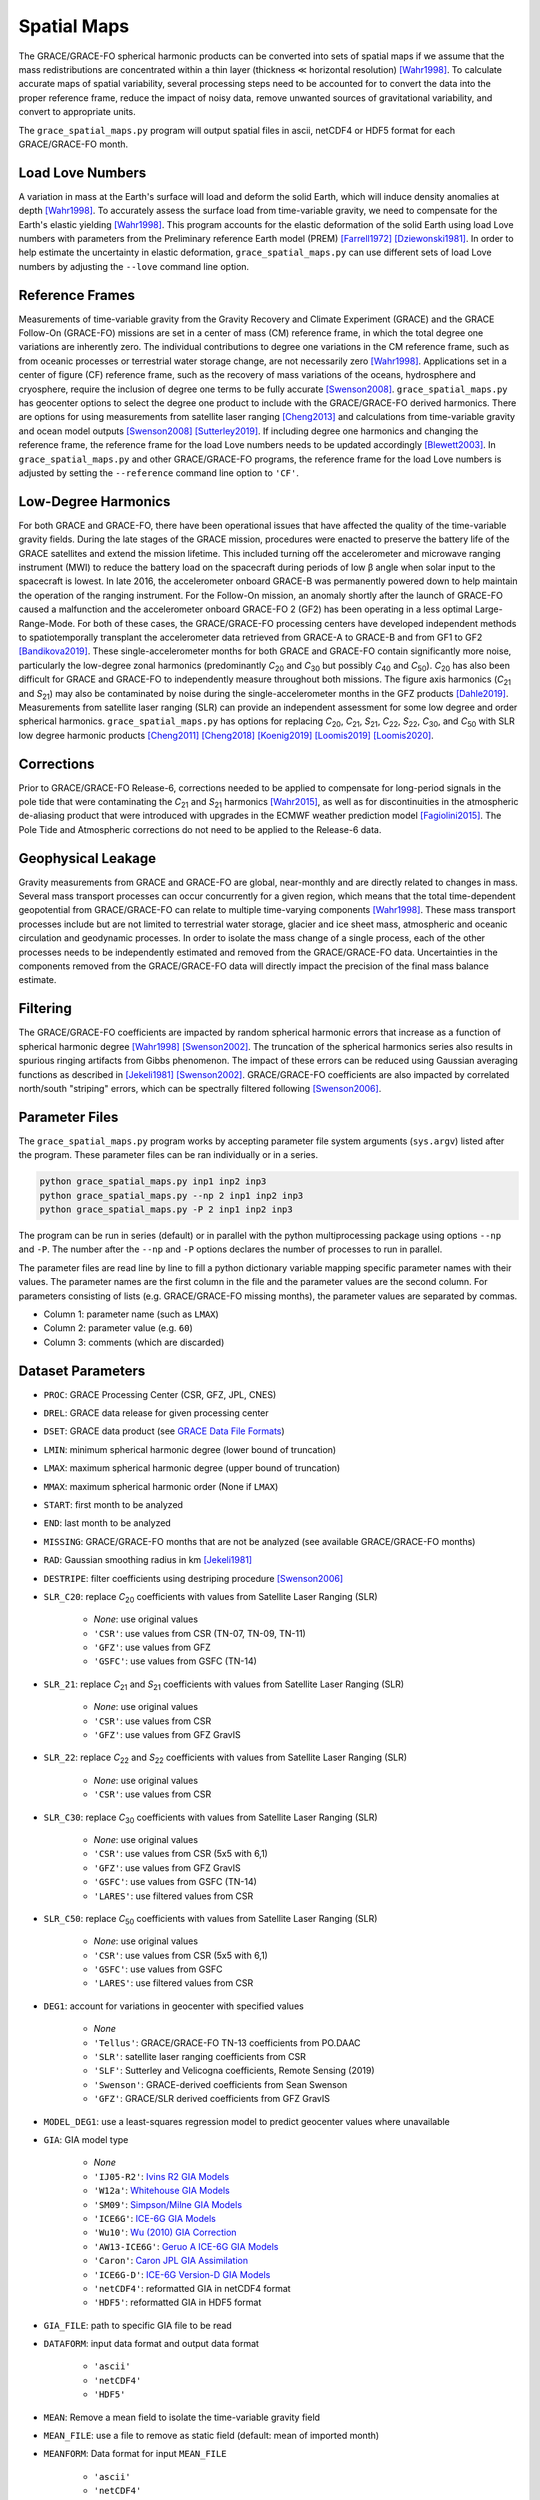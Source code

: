 ============
Spatial Maps
============

The GRACE/GRACE-FO spherical harmonic products can be converted into sets of spatial maps
if we assume that the mass redistributions are concentrated within a thin layer
(thickness |mlt| horizontal resolution) [Wahr1998]_.
To calculate accurate maps of spatial variability, several processing steps need to be accounted for
to convert the data into the proper reference frame, reduce the impact of noisy data,
remove unwanted sources of gravitational variability, and convert to appropriate units.

The ``grace_spatial_maps.py`` program will output spatial files in ascii, netCDF4 or HDF5 format
for each GRACE/GRACE-FO month.

Load Love Numbers
#################

A variation in mass at the Earth's surface will load and deform the solid Earth,
which will induce density anomalies at depth [Wahr1998]_.
To accurately assess the surface load from time-variable gravity,
we need to compensate for the Earth's elastic yielding [Wahr1998]_.
This program accounts for the elastic deformation of the solid Earth using load Love numbers
with parameters from the Preliminary reference Earth model (PREM) [Farrell1972]_ [Dziewonski1981]_.
In order to help estimate the uncertainty in elastic deformation,
``grace_spatial_maps.py`` can use different sets of load Love numbers by adjusting the
``--love`` command line option.

Reference Frames
################

Measurements of time-variable gravity from the Gravity Recovery and Climate Experiment (GRACE)
and the GRACE Follow-On (GRACE-FO) missions are set in a center of mass (CM) reference frame,
in which the total degree one variations are inherently zero.
The individual contributions to degree one variations in the CM reference frame,
such as from oceanic processes or terrestrial water storage change, are not necessarily zero [Wahr1998]_.
Applications set in a center of figure (CF) reference frame,
such as the recovery of mass variations of the oceans, hydrosphere and cryosphere,
require the inclusion of degree one terms to be fully accurate [Swenson2008]_.
``grace_spatial_maps.py`` has geocenter options to select the degree one product to
include with the GRACE/GRACE-FO derived harmonics.
There are options for using measurements from satellite laser ranging [Cheng2013]_ and
calculations from time-variable gravity and ocean model outputs [Swenson2008]_ [Sutterley2019]_.
If including degree one harmonics and changing the reference frame,
the reference frame for the load Love numbers needs to be updated accordingly [Blewett2003]_.
In ``grace_spatial_maps.py`` and other GRACE/GRACE-FO programs, the reference frame for the load Love numbers
is adjusted by setting the ``--reference`` command line option to ``'CF'``.

Low-Degree Harmonics
####################

For both GRACE and GRACE-FO, there have been operational issues that have affected the
quality of the time-variable gravity fields.
During the late stages of the GRACE mission, procedures were enacted to preserve the
battery life of the GRACE satellites and extend the mission lifetime.
This included turning off the accelerometer and microwave ranging instrument (MWI) to
reduce the battery load on the spacecraft during periods of low |beta| angle when solar
input to the spacecraft is lowest.
In late 2016, the accelerometer onboard GRACE-B was permanently powered down to help
maintain the operation of the ranging instrument.
For the Follow-On mission, an anomaly shortly after the launch of GRACE-FO caused a
malfunction and the accelerometer onboard GRACE-FO 2 (GF2) has been operating in a
less optimal Large-Range-Mode.
For both of these cases, the GRACE/GRACE-FO processing centers have developed
independent methods to spatiotemporally transplant the accelerometer data retrieved
from GRACE-A to GRACE-B and from GF1 to GF2 [Bandikova2019]_.
These single-accelerometer months for both GRACE and GRACE-FO contain significantly
more noise, particularly the low-degree zonal harmonics
(predominantly *C*\ :sub:`20` and *C*\ :sub:`30` but possibly *C*\ :sub:`40` and *C*\ :sub:`50`).
*C*\ :sub:`20` has also been difficult for GRACE and GRACE-FO to independently measure
throughout both missions.
The figure axis harmonics (*C*\ :sub:`21` and *S*\ :sub:`21`) may also be contaminated
by noise during the single-accelerometer months in the GFZ products [Dahle2019]_.
Measurements from satellite laser ranging (SLR) can provide an independent assessment
for some low degree and order spherical harmonics.
``grace_spatial_maps.py`` has options for replacing
*C*\ :sub:`20`,
*C*\ :sub:`21`,
*S*\ :sub:`21`,
*C*\ :sub:`22`,
*S*\ :sub:`22`,
*C*\ :sub:`30`,
and *C*\ :sub:`50` with
SLR low degree harmonic products [Cheng2011]_ [Cheng2018]_ [Koenig2019]_ [Loomis2019]_ [Loomis2020]_.

Corrections
###########

Prior to GRACE/GRACE-FO Release-6, corrections needed to be applied to compensate
for long-period signals in the pole tide that were contaminating the
*C*\ :sub:`21` and *S*\ :sub:`21` harmonics [Wahr2015]_,
as well as for discontinuities in the atmospheric de-aliasing product that were
introduced with upgrades in the ECMWF weather prediction model [Fagiolini2015]_.
The Pole Tide and Atmospheric corrections do not need to be applied to the Release-6 data.

Geophysical Leakage
###################

Gravity measurements from GRACE and GRACE-FO are global, near-monthly and
are directly related to changes in mass.
Several mass transport processes can occur concurrently for a given region,
which means that the total time-dependent geopotential from GRACE/GRACE-FO
can relate to multiple time-varying components [Wahr1998]_.
These mass transport processes include but are not limited to terrestrial water storage,
glacier and ice sheet mass, atmospheric and oceanic circulation and geodynamic processes.
In order to isolate the mass change of a single process, each of the other processes
needs to be independently estimated and removed from the GRACE/GRACE-FO data.
Uncertainties in the components removed from the GRACE/GRACE-FO data will directly
impact the precision of the final mass balance estimate.

Filtering
#########

The GRACE/GRACE-FO coefficients are impacted by random spherical harmonic errors
that increase as a function of spherical harmonic degree [Wahr1998]_ [Swenson2002]_.
The truncation of the spherical harmonics series also results
in spurious ringing artifacts from Gibbs phenomenon.
The impact of these errors can be reduced using Gaussian averaging functions
as described in [Jekeli1981]_ [Swenson2002]_.
GRACE/GRACE-FO coefficients are also impacted by correlated north/south "striping" errors,
which can be spectrally filtered following [Swenson2006]_.

Parameter Files
###############

The ``grace_spatial_maps.py`` program works by accepting parameter file system arguments
(``sys.argv``) listed after the program.
These parameter files can be ran individually or in a series.

.. code-block:: bash

     python grace_spatial_maps.py inp1 inp2 inp3
     python grace_spatial_maps.py --np 2 inp1 inp2 inp3
     python grace_spatial_maps.py -P 2 inp1 inp2 inp3


The program can be run in series (default) or in parallel with the python
multiprocessing package using options ``--np`` and ``-P``.
The number after the ``--np`` and ``-P`` options declares the number of processes to run in parallel.

The parameter files are read line by line to fill a python dictionary variable
mapping specific parameter names with their values.
The parameter names are the first column in the file and the parameter values are the second column.
For parameters consisting of lists (e.g. GRACE/GRACE-FO missing months),
the parameter values are separated by commas.

- Column 1: parameter name (such as ``LMAX``)
- Column 2: parameter value (e.g. ``60``)
- Column 3: comments (which are discarded)

Dataset Parameters
##################

- ``PROC``: GRACE Processing Center (CSR, GFZ, JPL, CNES)
- ``DREL``: GRACE data release for given processing center
- ``DSET``: GRACE data product (see `GRACE Data File Formats <./GRACE-Data-File-Formats.html>`_)
- ``LMIN``: minimum spherical harmonic degree (lower bound of truncation)
- ``LMAX``: maximum spherical harmonic degree (upper bound of truncation)
- ``MMAX``: maximum spherical harmonic order (None if ``LMAX``)
- ``START``: first month to be analyzed
- ``END``: last month to be analyzed
- ``MISSING``: GRACE/GRACE-FO months that are not be analyzed (see available GRACE/GRACE-FO months)
- ``RAD``: Gaussian smoothing radius in km [Jekeli1981]_
- ``DESTRIPE``: filter coefficients using destriping procedure [Swenson2006]_
- ``SLR_C20``: replace *C*\ :sub:`20` coefficients with values from Satellite Laser Ranging (SLR)

     * `None`: use original values
     * ``'CSR'``: use values from CSR (TN-07, TN-09, TN-11)
     * ``'GFZ'``: use values from GFZ
     * ``'GSFC'``: use values from GSFC (TN-14)

- ``SLR_21``: replace *C*\ :sub:`21` and *S*\ :sub:`21` coefficients with values from Satellite Laser Ranging (SLR)

     * `None`: use original values
     * ``'CSR'``: use values from CSR
     * ``'GFZ'``: use values from GFZ GravIS

- ``SLR_22``: replace *C*\ :sub:`22` and *S*\ :sub:`22` coefficients with values from Satellite Laser Ranging (SLR)

     * `None`: use original values
     * ``'CSR'``: use values from CSR

- ``SLR_C30``: replace *C*\ :sub:`30` coefficients with values from Satellite Laser Ranging (SLR)

     * `None`: use original values
     * ``'CSR'``: use values from CSR (5x5 with 6,1)
     * ``'GFZ'``: use values from GFZ GravIS
     * ``'GSFC'``: use values from GSFC (TN-14)
     * ``'LARES'``: use filtered values from CSR

- ``SLR_C50``: replace *C*\ :sub:`50` coefficients with values from Satellite Laser Ranging (SLR)

     * `None`: use original values
     * ``'CSR'``: use values from CSR (5x5 with 6,1)
     * ``'GSFC'``: use values from GSFC
     * ``'LARES'``: use filtered values from CSR

- ``DEG1``: account for variations in geocenter with specified values

     * `None`
     * ``'Tellus'``: GRACE/GRACE-FO TN-13 coefficients from PO.DAAC
     * ``'SLR'``: satellite laser ranging coefficients from CSR
     * ``'SLF'``: Sutterley and Velicogna coefficients, Remote Sensing (2019)
     * ``'Swenson'``: GRACE-derived coefficients from Sean Swenson
     * ``'GFZ'``: GRACE/SLR derived coefficients from GFZ GravIS

- ``MODEL_DEG1``: use a least-squares regression model to predict geocenter values where unavailable
- ``GIA``: GIA model type

     * `None`
     * ``'IJ05-R2'``: `Ivins R2 GIA Models <https://doi.org/10.1002/jgrb.50208>`_
     * ``'W12a'``: `Whitehouse GIA Models <https://doi.org/10.1111/j.1365-246X.2012.05557.x>`_
     * ``'SM09'``: `Simpson/Milne GIA Models <https://doi.org/10.1029/2010JB007776>`_
     * ``'ICE6G'``: `ICE-6G GIA Models <https://doi.org/10.1002/2014JB011176>`_
     * ``'Wu10'``: `Wu (2010) GIA Correction <https://doi.org/10.1038/ngeo938>`_
     * ``'AW13-ICE6G'``: `Geruo A ICE-6G GIA Models <https://doi.org/10.1093/gji/ggs030>`_
     * ``'Caron'``: `Caron JPL GIA Assimilation <https://doi.org/10.1002/2017GL076644>`_
     * ``'ICE6G-D'``: `ICE-6G Version-D GIA Models <https://doi.org/10.1002/2016JB013844>`_
     * ``'netCDF4'``: reformatted GIA in netCDF4 format
     * ``'HDF5'``: reformatted GIA in HDF5 format

- ``GIA_FILE``: path to specific GIA file to be read
- ``DATAFORM``: input data format and output data format

     * ``'ascii'``
     * ``'netCDF4'``
     * ``'HDF5'``

- ``MEAN``: Remove a mean field to isolate the time-variable gravity field
- ``MEAN_FILE``: use a file to remove as static field (default: mean of imported month)
- ``MEANFORM``: Data format for input ``MEAN_FILE``

     * ``'ascii'``
     * ``'netCDF4'``
     * ``'HDF5'``
     * ``'gfc'``

- ``DIRECTORY``: Directory to output data
- ``REMOVE_FILE``: Remove sets of spherical harmonics (can be multiple files)
- ``REMOVEFORM``: Data format for input ``REMOVE_FILE`` (can be a single value for a uniform type or values for each file)

     * ``'ascii'``
     * ``'netCDF4'``
     * ``'HDF5'``
     * ``'index'``: index file containing monthly files in ``DATAFORM``

- ``REDISTRIBUTE_REMOVED``: Redistribute total mass of removed harmonics over the ocean
- ``POLE_TIDE``: correct GSM *C*\ :sub:`21` and *S*\ :sub:`21` for pole tide [Wahr2015]_
- ``ATM``: correct Atmosphere with ECMWF "jump" corrections [Fagiolini2015]_
- ``UNITS``: Output units of the spatial fields

     * ``1``: Equivalent Water Thickness (cm)
     * ``2``: Geoid Height (mm)
     * ``3``: Elastic Crustal Uplift (mm)
     * ``4``: Gravitational Undulation (\ |mu|\ Gal)
     * ``5``: Equivalent surface pressure (millibar)

- ``DDEG``: spatial longitude and latitude degree spacing
- ``INTERVAL``: determines the spatial field degree interval

     * ``1``: (90:-90,0:360)
     * ``2``: (degree interval/2)

- ``FILENAME``: Start of the output filename

References
##########

.. [Bandikova2019] T. Bandikova, C. McCullough, G. L. Kruizinga, H. Save, and B. Christophe, "GRACE accelerometer data transplant", *Advances in Space Research*, 64(3), 623--644, (2019). `doi: 10.1016/j.asr.2019.05.021 <10.1016/j.asr.2019.05.021>`_

.. [Blewett2003] G. Blewitt, "Self‐consistency in reference frames, geocenter definition, and surface loading of the solid Earth", *Journal of Geophysical Research: Solid Earth*, 108(B2), 2103, (2003). `doi: 10.1029/2002JB002082 <https://doi.org/10.1029/2002JB002082>`_

.. [Cheng2011] M. Cheng, J. C. Ries, and B. D. Tapley, "Variations of the Earth's figure axis from satellite laser ranging and GRACE", *Journal of Geophysical Research: Solid Earth*, 116, B01409, (2011). `doi: 10.1029/2010JB000850 <https://doi.org/10.1029/2010JB000850>`_

.. [Cheng2013] M. Cheng, "Geocenter Variations from Analysis of SLR Data", *Reference Frames for Applications in Geosciences*, 19--25, (2013). `doi: 10.1007/978-3-642-32998-2_4 <https://doi.org/10.1007/978-3-642-32998-2_4>`_

.. [Cheng2018] M. Cheng and J. C. Ries, "Decadal variation in Earth's oblateness (J2) from satellite laser ranging data", *Geophysical Journal International*, 212(2), 1218--1224 (2018). `doi: 10.1093/gji/ggx483 <https://doi.org/10.1093/gji/ggx483>`_

.. [Dahle2019] C. Dahle et al. "The GFZ GRACE RL06 Monthly Gravity Field Time Series: Processing Details, and Quality Assessment", *Remote Sensing*, 11(18), 2116, (2019). `doi: 10.3390/rs11182116 <https://doi.org/10.3390/rs11182116>`_

.. [Dziewonski1981] A. M. Dziewonski and D. L. Anderson, "Preliminary reference Earth model", *Physics of the Earth and Planetary Interiors*, 25(4), 297--356, (1981). `doi: 10.1016/0031-9201(81)90046-7 <https://doi.org/10.1016/0031-9201(81)90046-7>`_

.. [Fagiolini2015] E. Fagiolini, F. Flechtner, M. Horwath, and H. Dobslaw, "Correction of inconsistencies in ECMWF's operational analysis data during de-aliasing of GRACE gravity models", *Geophysical Journal International*, 202(3), 2150--2158, (2015). `doi: 10.1093/gji/ggv276 <https://doi.org/10.1093/gji/ggv276>`_

.. [Farrell1972] W. E. Farrell, "Deformation of the Earth by surface loads", *Reviews of Geophysics*, 10(3), 761--797, (1972). `doi: 10.1029/RG010i003p00761 <https://doi.org/10.1029/RG010i003p00761>`_

.. [Jekeli1981] C. Jekeli, "Alternative Methods to Smooth the Earth's Gravity Field", NASA Grant No. NGR 36-008-161, OSURF Proj. No. 783210, 48 pp., (1981).

.. [Koenig2019] R. Koenig, P. Schreiner, and C. Dahle, "Monthly estimates of C(2,0) generated by GFZ from SLR satellites based on GFZ GRACE/GRACE-FO RL06 background models", V. 1.0. GFZ Data Services, (2019). `doi: 10.5880/GFZ.GRAVIS_06_C20_SLR <http://doi.org/10.5880/GFZ.GRAVIS_06_C20_SLR>`_

.. [Loomis2019] B. D. Loomis, K. E. Rachlin, and S. B. Luthcke, "Improved Earth oblateness rate reveals increased ice sheet losses and mass‐driven sea level rise". *Geophysical Research Letters*, 46, 6910--6917, (2019). `doi: 10.1029/2019GL082929 <https://doi.org/10.1029/2019GL082929>`_

.. [Loomis2020] B. D. Loomis, K. E. Rachlin, D. N. Wiese, F. W. Landerer, and S. B. Luthcke, "Replacing GRACE/GRACE‐FO *C*\ :sub:`30` with satellite laser ranging: Impacts on Antarctic Ice Sheet mass change". *Geophysical Research Letters*, 47, (2020). `doi: 10.1029/2019GL085488 <https://doi.org/10.1029/2019GL085488>`_

.. [Sutterley2019] T. C. Sutterley and I. Velicogna, "Improved Estimates of Geocenter Variability from Time-Variable Gravity and Ocean Model Outputs", *Remote Sensing*, 11(18), 2108, (2019). `doi: 10.3390/rs11182108 <https://doi.org/10.3390/rs11182108>`_

.. [Swenson2002] S. Swenson and J. Wahr, "Methods for inferring regional surface‐mass anomalies from Gravity Recovery and Climate Experiment (GRACE) measurements of time‐variable gravity", *Journal of Geophysical Research: Solid Earth*, 107(B9), 2193, (2002). `doi: 10.1029/2001JB000576 <https://doi.org/10.1029/2001JB000576>`_

.. [Swenson2006] S. Swenson and J. Wahr, "Post‐processing removal of correlated errors in GRACE data", *Geophysical Research Letters*, 33(L08402), (2006). `doi: 10.1029/2005GL025285 <https://doi.org/10.1029/2005GL025285>`_

.. [Swenson2008] S. Swenson, D. Chambers, and J. Wahr, "Estimating geocenter variations from a combination of GRACE and ocean model output", *Journal of Geophysical Research: Solid Earth*, 113(B08410), (2008). `doi: 10.1029/2007JB005338 <https://doi.org/10.1029/2007JB005338>`_

.. [Wahr1998] J. Wahr, M. Molenaar, and F. Bryan, "Time variability of the Earth's gravity field: Hydrological and oceanic effects and their possible detection using GRACE", *Journal of Geophysical Research*, 103(B12), 30205--30229, (1998). `doi: 10.1029/98JB02844 <https://doi.org/10.1029/98JB02844>`_

.. [Wahr2015] J. Wahr, R. S. Nerem, and S. V. Bettadpur, "The pole tide and its effect on GRACE time‐variable gravity measurements: Implications for estimates of surface mass variations". *Journal of Geophysical Research: Solid Earth*, 120, 4597--4615. `doi: 10.1002/2015JB011986 <https://doi.org/10.1002/2015JB011986>`_


.. |beta|    unicode:: U+03B2 .. GREEK SMALL LETTER BETA
.. |mu|      unicode:: U+03BC .. GREEK SMALL LETTER MU
.. |mlt|     unicode:: U+226A .. MUCH LESS-THAN
